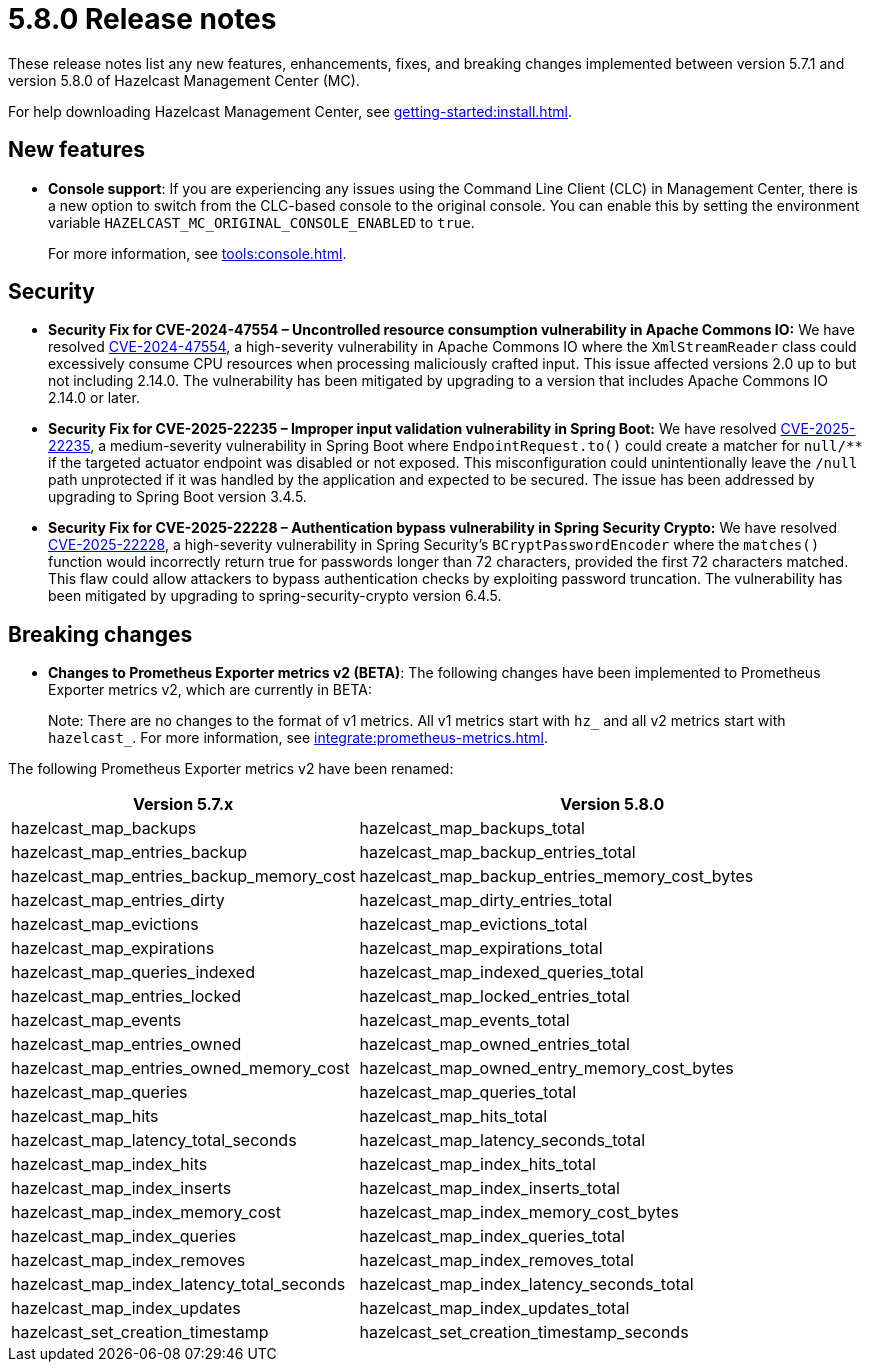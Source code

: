 = 5.8.0 Release notes
:description: These release notes list any new features, enhancements, fixes, and breaking changes implemented between version 5.7.1 and version 5.8.0 of Hazelcast Management Center (MC).

{description}

For help downloading Hazelcast Management Center, see xref:getting-started:install.adoc[].

== New features

* *Console support*: If you are experiencing any issues using the Command Line Client (CLC) in Management Center, there is a new option to switch from the CLC-based console to the original console. You can enable this by setting the environment variable `HAZELCAST_MC_ORIGINAL_CONSOLE_ENABLED` to `true`.
+
For more information, see xref:tools:console.adoc[].

== Security
* *Security Fix for CVE-2024-47554 – Uncontrolled resource consumption vulnerability in Apache Commons IO:* We have resolved https://nvd.nist.gov/vuln/detail/cve-2024-47554[CVE-2024-47554], a high-severity vulnerability in Apache Commons IO where the `XmlStreamReader` class could excessively consume CPU resources when processing maliciously crafted input. This issue affected versions 2.0 up to but not including 2.14.0. The vulnerability has been mitigated by upgrading to a version that includes Apache Commons IO 2.14.0 or later.
* *Security Fix for CVE-2025-22235 – Improper input validation vulnerability in Spring Boot:* We have resolved https://nvd.nist.gov/vuln/detail/CVE-2025-22235[CVE-2025-22235], a medium-severity vulnerability in Spring Boot where `EndpointRequest.to()` could create a matcher for `null/**` if the targeted actuator endpoint was disabled or not exposed. This misconfiguration could unintentionally leave the `/null` path unprotected if it was handled by the application and expected to be secured. The issue has been addressed by upgrading to Spring Boot version 3.4.5.
* *Security Fix for CVE-2025-22228 – Authentication bypass vulnerability in Spring Security Crypto:* We have resolved https://nvd.nist.gov/vuln/detail/CVE-2025-22228[CVE-2025-22228], a high-severity vulnerability in Spring Security’s `BCryptPasswordEncoder` where the `matches()` function would incorrectly return true for passwords longer than 72 characters, provided the first 72 characters matched. This flaw could allow attackers to bypass authentication checks by exploiting password truncation. The vulnerability has been mitigated by upgrading to spring-security-crypto version 6.4.5.

== Breaking changes

* *Changes to Prometheus Exporter metrics v2 (BETA)*: The following changes have been implemented to Prometheus Exporter metrics v2, which are currently in BETA:
+
Note: There are no changes to the format of v1 metrics. All v1 metrics start with `hz_` and all v2 metrics start with `hazelcast_`. For more information, see xref:integrate:prometheus-metrics.adoc[].

The following Prometheus Exporter metrics v2 have been renamed:

[cols="1a,2a"]
|===
|Version 5.7.x|Version 5.8.0

|hazelcast_map_backups
|hazelcast_map_backups_total

|hazelcast_map_entries_backup
|hazelcast_map_backup_entries_total

|hazelcast_map_entries_backup_memory_cost
|hazelcast_map_backup_entries_memory_cost_bytes

|hazelcast_map_entries_dirty
|hazelcast_map_dirty_entries_total

|hazelcast_map_evictions
|hazelcast_map_evictions_total

|hazelcast_map_expirations
|hazelcast_map_expirations_total

|hazelcast_map_queries_indexed
|hazelcast_map_indexed_queries_total

|hazelcast_map_entries_locked
|hazelcast_map_locked_entries_total

|hazelcast_map_events
|hazelcast_map_events_total

|hazelcast_map_entries_owned
|hazelcast_map_owned_entries_total

|hazelcast_map_entries_owned_memory_cost
|hazelcast_map_owned_entry_memory_cost_bytes

|hazelcast_map_queries
|hazelcast_map_queries_total

|hazelcast_map_hits
|hazelcast_map_hits_total

|hazelcast_map_latency_total_seconds
|hazelcast_map_latency_seconds_total

|hazelcast_map_index_hits
|hazelcast_map_index_hits_total

|hazelcast_map_index_inserts
|hazelcast_map_index_inserts_total

|hazelcast_map_index_memory_cost
|hazelcast_map_index_memory_cost_bytes

|hazelcast_map_index_queries
|hazelcast_map_index_queries_total

|hazelcast_map_index_removes
|hazelcast_map_index_removes_total

|hazelcast_map_index_latency_total_seconds
|hazelcast_map_index_latency_seconds_total

|hazelcast_map_index_updates
|hazelcast_map_index_updates_total

|hazelcast_set_creation_timestamp
|hazelcast_set_creation_timestamp_seconds

|===
